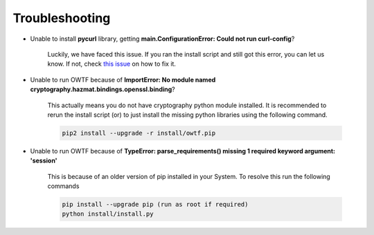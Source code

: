 Troubleshooting
===============

* Unable to install **pycurl** library, getting **main.ConfigurationError: Could not run curl-config**?

    Luckily, we have faced this issue. If you ran the install script and still got this error, you can let us know. If not,
    check `this issue <https://github.com/owtf/owtf/issues/330>`_ on how to fix it.

* Unable to run OWTF because of **ImportError: No module named cryptography.hazmat.bindings.openssl.binding**?

    This actually means you do not have cryptography python module installed. It is recommended to rerun the install script (or)
    to just install the missing python libraries using the following command.

    .. code-block:: bash

        pip2 install --upgrade -r install/owtf.pip

* Unable to run OWTF because of **TypeError: parse_requirements() missing 1 required keyword argument: 'session'**

    This is because of an older version of pip installed in your System. To resolve this run the following commands

    .. code-block:: bash

        pip install --upgrade pip (run as root if required)
        python install/install.py


